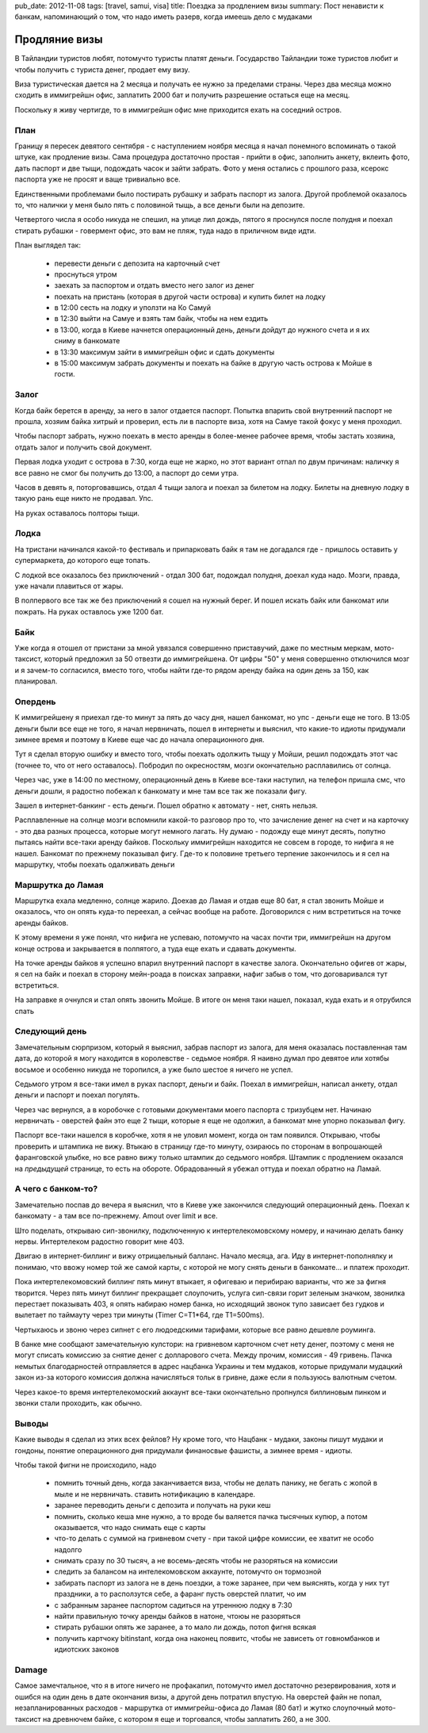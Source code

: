 pub_date: 2012-11-08
tags: [travel, samui, visa]
title: Поездка за продлением визы
summary: Пост ненависти к банкам, напоминающий о том, что надо иметь разерв, когда имеешь дело с мудаками

Продляние визы
==============

В Тайландии туристов любят, потомучто туристы платят деньги. Государство
Тайландии тоже туристов любит и чтобы получить с туриста денег, продает 
ему визу.

Виза туристическая дается на 2 месяца и получать ее нужно за пределами страны.
Через два месяца можно сходить в иммигрейшн офис, заплатить 2000 бат и
получить разрешение остаться еще на месяц.

Поскольку я живу чертигде, то в иммигрейшн офис мне приходится ехать на
соседний остров. 

План
----

Границу я пересек девятого сентября - с наступлением ноября месяца я начал
понемного вспоминать о такой штуке, как продление визы. Сама процедура
достаточно простая - прийти в офис, заполнить анкету, вклеить фото, 
дать паспорт и две тыщи, подождать часок и зайти забрать. Фото у меня
остались с прошлого раза, ксерокс паспорта уже не просят и ваще тривиально
все.

Единственными проблемами было постирать рубашку и забрать паспорт из залога.
Другой проблемой оказалось то, что налички у меня было пять с половиной тыщь,
а все деньги были на депозите.

Четвертого числа я особо никуда не спешил, на улице лил дождь, пятого я проснулся
после полудня и поехал стирать рубашки - говермент офис, это вам не пляж,
туда надо в приличном виде идти.

План выглядел так:

 - перевести деньги с депозита на карточный счет
 - проснуться утром
 - заехать за паспортом и отдать вместо него залог из денег
 - поехать на пристань (которая в другой части острова) и купить билет на
   лодку
 - в 12:00 сесть на лодку и уползти на Ко Самуй
 - в 12:30 выйти на Самуе и взять там байк, чтобы на нем ездить
 - в 13:00, когда в Киеве начнется операционный день, деньги дойдут до нужного
   счета и я их сниму в банкомате
 - в 13:30 максимум зайти в иммигрейшн офис и сдать документы
 - в 15:00 максимум забрать документы и поехать на байке в другую часть
   острова к Мойше в гости.


Залог
-----

Когда байк берется в аренду, за него в залог отдается паспорт. Попытка впарить
свой внутренний паспорт не прошла, хозяим байка хитрый и проверил, есть ли
в паспорте виза, хотя на Самуе такой фокус у меня проходил.

Чтобы паспорт забрать, нужно поехать в место аренды в более-менее рабочее
время, чтобы застать хозяина, отдать залог и получить свой документ.

Первая лодка уходит с острова в 7:30, когда еще не жарко, но этот вариант
отпал по двум причинам: наличку я все равно не смог бы получить до 13:00,
а паспорт до семи утра.

Часов в девять я, поторговавшись, отдал 4 тыщи залога и поехал за билетом на
лодку. Билеты на дневную лодку в такую рань еще никто не продавал. Упс.

На руках оставалось полторы тыщи.

Лодка
-----

На тристани начинался какой-то фестиваль и припарковать байк я там не
догадался где - пришлось оставить у супермаркета, до которого еще топать.

С лодкой все оказалось без приключений - отдал 300 бат, подождал полудня,
доехал куда надо. Мозги, правда, уже начали плавиться от жары.

В полпервого все так же без приключений я сошел на нужный берег. И пошел
искать байк или банкомат или пожрать. На руках оставлось уже 1200 бат.

Байк
----

Уже когда я отошел от пристани за мной увязался совершенно приставучий,
даже по местным меркам, мото-таксист, который предложил за 50 отвезти
до иммигрейшена.
От цифры "50" у меня совершенно отключился мозг и я зачем-то согласился,
вместо того, чтобы найти где-то рядом аренду байка на один день за 150,
как планировал.

Опердень
--------

К иммигрейшену я приехал где-то минут за пять до часу дня, нашел банкомат,
но упс - деньги еще не того. В 13:05 деньги были все еще не того, я начал
нервничать, пошел в интернеты и выяснил, что какие-то идиоты придумали
зимнее время и поэтому в Киеве еще час до начала операционного дня.

Тут я сделал вторую ошибку и вместо того, чтобы поехать одолжить тыщу у
Мойши, решил подождать этот час (точнее то, что от него оставалось).
Побродил по окресностям, мозги окончательно расплавились от солнца.

Через час, уже в 14:00 по местному, операционный день в Киеве все-таки
наступил, на телефон пришла смс, что деньги дошли, я радостно побежал
к банкомату и мне там все так же показали фигу.

Зашел в интернет-банкинг - есть деньги. Пошел обратно к автомату - нет, снять нельзя.

Расплавленные на солнце мозги вспомнили какой-то разговор про то, что
зачисление денег на счет и на карточку - это два разных процесса, которые
могут немного лагать. Ну думаю - подожду еще минут десять, попутно
пытаясь найти все-таки аренду байков. Поскольку иммигрейшн находится 
не совсем в городе, то нифига я не нашел. Банкомат по прежнему показывал
фигу.
Где-то к половине третьего терпение закончилось и я сел на маршрутку, чтобы
поехать одалживать деньги

Маршрутка до Ламая
------------------

Маршрутка ехала медленно, солнце жарило. Доехав до Ламая и отдав еще 80 бат,
я стал звонить Мойше и оказалось, что он опять куда-то переехал, а сейчас
вообще на работе. Договорился с ним встретиться на точке аренды байков.

К этому времени я уже понял, что нифига не успеваю, потомучто на часах почти
три, иммигрейшн на другом конце острова и закрывается в полпятого, а туда
еще ехать и сдавать документы.

На точке аренды байков я успешно впарил внутренний паспорт в качестве залога.
Окончательно офигев от жары, я сел на байк и поехал в сторону мейн-роада в
поисках заправки, нафиг забыв о том, что договаривался тут встретиться.

На заправке я очнулся и стал опять звонить Мойше. В итоге он меня таки нашел,
показал, куда ехать и я отрубился спать

Следующий день
--------------

Замечательным сюрпризом, который я выяснил, забрав паспорт из залога, для
меня оказалась поставленная там дата, до которой я могу находится в
королевстве - седьмое ноября. Я наивно думал про девятое или хотябы восьмое
и особенно никуда не торопился, а уже было шестое я ничего не успел.

Седьмого утром я все-таки имел в руках паспорт, деньги и байк. Поехал
в иммигрейшн, написал анкету, отдал деньги и паспорт и поехал погулять.

Через час вернулся, а в коробочке с готовыми документами моего паспорта
с тризубцем нет. Начинаю нервничать - оверстей файн это еще 2 тыщи, которые
я еще не одолжил, а банкомат мне упорно показывал фигу.

Паспорт все-таки нашелся в коробчке, хотя я не уловил момент, когда он там
появился. Открываю, чтобы проверить и штампика не вижу. Втыкаю в страницу
где-то минуту, озираюсь по сторонам в вопрошающей фаранговской улыбке,
но все равно вижу только штампик до седьмого ноября. Штампик с продлением
оказался на *предыдущей* странице, то есть на обороте. Обрадованный я убежал
оттуда и поехал обратно на Ламай.

А чего с банком-то?
-------------------

Замечательно поспав до вечера я выяснил, что в Киеве уже закончился следующий
операционный день. Поехал к банкомату - а там все по-прежнему. Amout over
limit и все.

Што поделать, открываю сип-звонилку, подключенную к интертелекомовскому
номеру, и начинаю делать банку нервы. Интертелеком радостно говорит мне 403.

Двигаю в интернет-биллинг и вижу отрицаельный балланс. Начало месяца, ага.
Иду в интернет-пополнялку и понимаю, что ввожу номер той же самой карты,
с которой не могу снять деньги в банкомате... и платеж проходит.

Пока интертелекомовский биллинг пять минут втыкает, я офигеваю и перибираю
варианты, что же за фигня творится. Через пять минут биллинг прекращает
слоупочить, услуга сип-связи горит зеленым значком, звонилка перестает
показывать 403, я опять набираю номер банка, но исходящий звонок тупо
зависает без гудков и вылетает по таймауту через три минуты (Timer C=T1*64, где T1=500ms).

Чертыхаюсь и звоню через сипнет с его людоедскими тарифами, которые все равно
дешевле роуминга.

В банке мне сообщают замечательную кулстори: на гривневом карточном счет
нету денег, поэтому с меня не могут списать комиссию за снятие денег с
долларового счета. Между прочим, комиссия - 49 гривень. Пачка немытых
благодарностей отправляется в адрес нацбанка Украины и тем мудаков,
которые придумали мудацкий закон из-за которого комиссия должна начисляться
тольк в гривне, даже если я пользуюсь валютным счетом.

Через какое-то время интертелекомоский аккаунт все-таки окончательно пропнулся
биллиновым пинком и звонки стали проходить, как обычно.

Выводы
------

Какие выводы я сделал из этих всех фейлов? Ну кроме того, что Нацбанк -
мудаки, законы пишут мудаки и гондоны,  понятие операционного дня придумали
финаносвые фашисты, а зимнее время - идиоты.

Чтобы такой фигни не происходило, надо

 * помнить точный день, когда заканчивается виза, чтобы не делать панику,
   не бегать с жопой в мыле и не нервничать. ставить нотификацию в календаре.
 * заранее переводить деньги с депозита и получать на руки кеш 
 * помнить, сколько кеша мне нужно, а то вроде бы валяется пачка тысячных
   купюр, а потом оказывается, что надо снимать еще с карты
 * что-то делать с суммой на гривневом счету - при такой цифре комиссии, ее
   хватит не особо надолго
 * снимать сразу по 30 тысяч, а не восемь-десять чтобы не разоряться на комиссии
 * следить за балансом на интелекомовском аккаунте, потомучто он тормозной
 * забирать паспорт из залога не в день поездки, а тоже заранее, при чем
   выяснять, когда у них тут праздники, а то расползутся себе, а фаранг
   пусть оверстей платит, чо им
 * с забранным заранее паспортом садиться на утреннюю лодку в 7:30
 * найти правильную точку аренды байков в натоне, чтоюы не разоряться
 * стирать рубашки опять же заранее, а то мало ли дождь, потоп фигня всякая
 * получить картчоку bitinstant, когда она наконец появитс, чтобы не зависеть
   от говномбанков и идиотских законов

Damage
------

Самое замечтальное, что я в итоге ничего не профакапил, потомучто имел
достаточно резервирования, хотя и ошибся на один день в дате окончания визы,
а другой день потратил впустую. На оверстей файн не попал, незапланированных
расходов - маршрутка от иммигрейш-офиса до Ламая (80 бат) и жутко слоупочный
мото-таксист на древнючем байке, с котором я еще и торговался, чтобы заплатить
260, а не 300.
